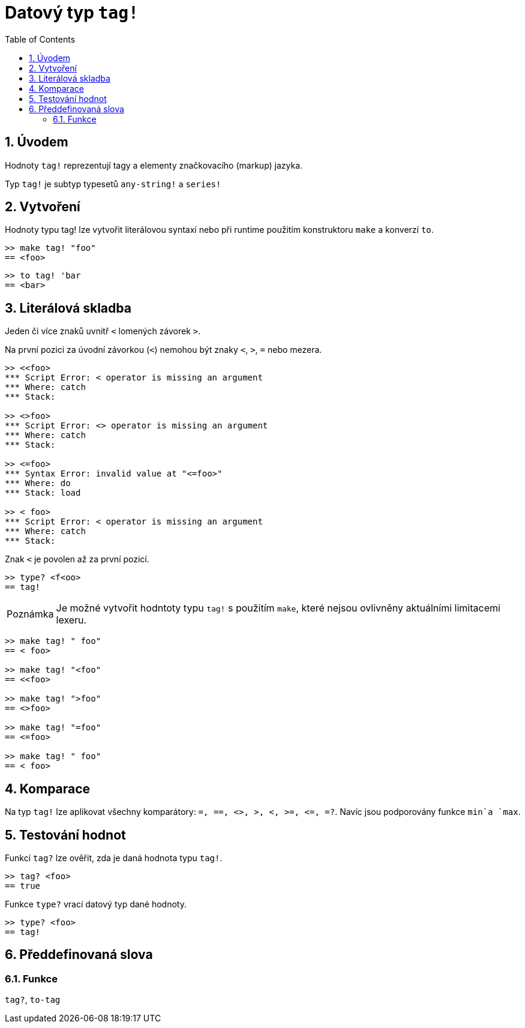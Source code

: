 = Datový typ `tag!`
:toc:
:numbered:

== Úvodem

Hodnoty `tag!` reprezentují tagy a elementy značkovacího (markup) jazyka.

Typ `tag!` je subtyp typesetů `any-string!` a `series!`

== Vytvoření

Hodnoty typu tag! lze vytvořit literálovou syntaxí nebo při runtime použitím konstruktoru `make` a konverzí `to`.
```red
>> make tag! "foo"
== <foo>
```

```red
>> to tag! 'bar
== <bar>
```

== Literálová skladba

Jeden či více znaků uvnitř  `<` lomených závorek `>`.

Na první pozici za úvodní závorkou (`<`) nemohou být znaky  `<`, `>`, `=` nebo mezera.

```red
>> <<foo>
*** Script Error: < operator is missing an argument
*** Where: catch
*** Stack:  

>> <>foo>
*** Script Error: <> operator is missing an argument
*** Where: catch
*** Stack:  

>> <=foo>
*** Syntax Error: invalid value at "<=foo>"
*** Where: do
*** Stack: load  

>> < foo>
*** Script Error: < operator is missing an argument
*** Where: catch
*** Stack:  
```

Znak `<` je povolen až za první pozicí.

```red
>> type? <f<oo>
== tag!
```

[NOTE, caption=Poznámka]

Je možné vytvořit hodntoty typu `tag!` s použitím `make`, které nejsou ovlivněny aktuálními limitacemi lexeru. 

```red
>> make tag! " foo"
== < foo>

>> make tag! "<foo"
== <<foo>

>> make tag! ">foo"
== <>foo>

>> make tag! "=foo"
== <=foo>

>> make tag! " foo"
== < foo>
```

== Komparace

Na typ `tag!` lze aplikovat všechny komparátory: `=, ==, <>, >, <, >=, &lt;=, =?`. Navíc jsou podporovány funkce `min`a `max`.

== Testování hodnot

Funkcí `tag?` lze ověřit, zda je daná hodnota typu `tag!`.

```red
>> tag? <foo>
== true
```

Funkce `type?` vrací datový typ dané hodnoty.

```red
>> type? <foo>
== tag!
```

== Předdefinovaná slova

=== Funkce

`tag?`, `to-tag`